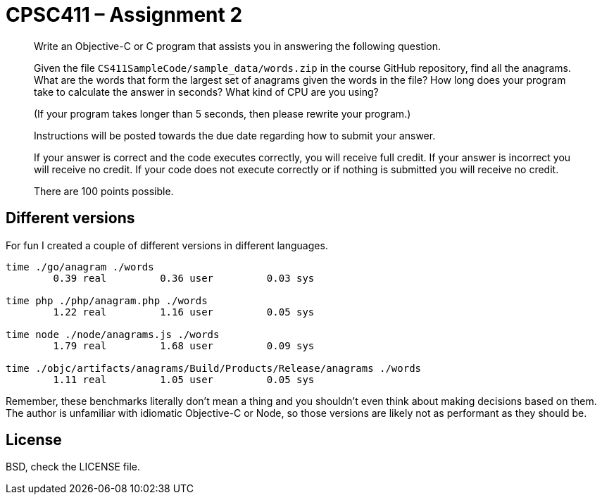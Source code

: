 CPSC411 – Assignment 2
======================

[quote]
____
Write an Objective-C or C program that assists you in answering the following
question.

Given the file `CS411SampleCode/sample_data/words.zip` in the course GitHub
repository, find all the anagrams. What are the words that form the largest set
of anagrams given the words in the file? How long does your program take to
calculate the answer in seconds? What kind of CPU are you using?

(If your program takes longer than 5 seconds, then please rewrite your
program.)

Instructions will be posted towards the due date regarding how to submit your
answer.

If your answer is correct and the code executes correctly, you will receive
full credit. If your answer is incorrect you will receive no credit. If your
code does not execute correctly or if nothing is submitted you will receive no
credit.

There are 100 points possible.
____

Different versions
------------------
For fun I created a couple of different versions in different languages.

----
time ./go/anagram ./words
        0.39 real         0.36 user         0.03 sys

time php ./php/anagram.php ./words
        1.22 real         1.16 user         0.05 sys

time node ./node/anagrams.js ./words
        1.79 real         1.68 user         0.09 sys

time ./objc/artifacts/anagrams/Build/Products/Release/anagrams ./words
        1.11 real         1.05 user         0.05 sys
----

Remember, these benchmarks literally don't mean a thing and you shouldn't even
think about making decisions based on them. The author is unfamiliar with
idiomatic Objective-C or Node, so those versions are likely not as performant
as they should be.

License
-------
BSD, check the LICENSE file.
